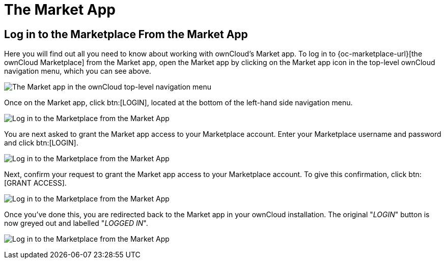 = The Market App
:keywords: ownCloud Marketplace, ownCloud Market, apps
:page-aliases: next@server:user_manual:apps/market.adoc

:description: Here you will find out all you need to know about working with ownCloud's Market app.

== Log in to the Marketplace From the Market App

{description} To log in to {oc-marketplace-url}[the ownCloud Marketplace] from the Market app, open the Market app by clicking on the Market app icon in the top-level ownCloud navigation menu, which you can see above.

image:apps/market/top-level-navigation-bar-highlighting-the-market-app.png[The Market app in the ownCloud top-level navigation menu]

Once on the Market app, click btn:[LOGIN], located at the bottom of the left-hand side navigation menu.

image:apps/market/login-step-1.png[Log in to the Marketplace from the Market App, step 1]

You are next asked to grant the Market app access to your Marketplace account.
Enter your Marketplace username and password and click btn:[LOGIN].

image:apps/market/login-step-2.png[Log in to the Marketplace from the Market App, step 2]

Next, confirm your request to grant the Market app access to your Marketplace account. 
To give this confirmation, click btn:[GRANT ACCESS].

image:apps/market/login-step-3.png[Log in to the Marketplace from the Market App, step 3]

Once you've done this, you are redirected back to the Market app in your ownCloud installation.
The original "_LOGIN_" button is now greyed out and labelled "_LOGGED IN_".

image:apps/market/login-step-4.png[Log in to the Marketplace from the Market App, step 4]
